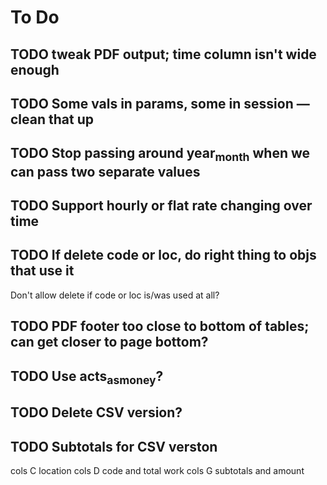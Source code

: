* To Do
** TODO tweak PDF output; time column isn't wide enough
** TODO Some vals in params, some in session --- clean that up
** TODO Stop passing around year_month when we can pass two separate values
** TODO Support hourly or flat rate changing over time
** TODO If delete code or loc, do right thing to objs that use it
   Don't allow delete if code or loc is/was used at all?
** TODO PDF footer too close to bottom of tables; can get closer to page bottom?
** TODO Use acts_as_money?
** TODO Delete CSV version?
** TODO Subtotals for CSV verston
cols C location
cols D code and total work
cols G subtotals and amount